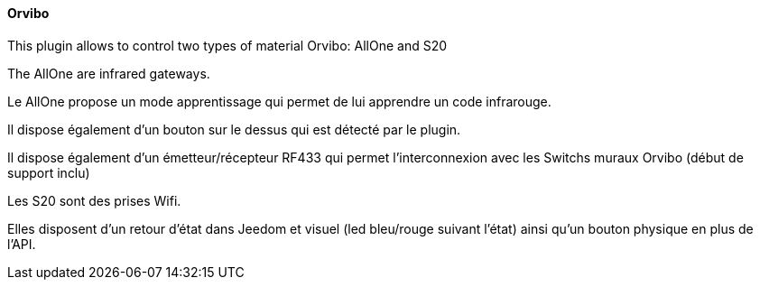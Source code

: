 ==== Orvibo

This plugin allows to control two types of material Orvibo: AllOne and S20


The AllOne are infrared gateways.

Le AllOne propose un mode apprentissage qui permet de lui apprendre un code infrarouge.

Il dispose également d'un bouton sur le dessus qui est détecté par le plugin.

Il dispose également d'un émetteur/récepteur RF433 qui permet l'interconnexion avec les Switchs muraux Orvibo (début de support inclu)


Les S20 sont des prises Wifi.

Elles disposent d'un retour d'état dans Jeedom et visuel (led bleu/rouge suivant l'état) ainsi qu'un bouton physique en plus de l'API.